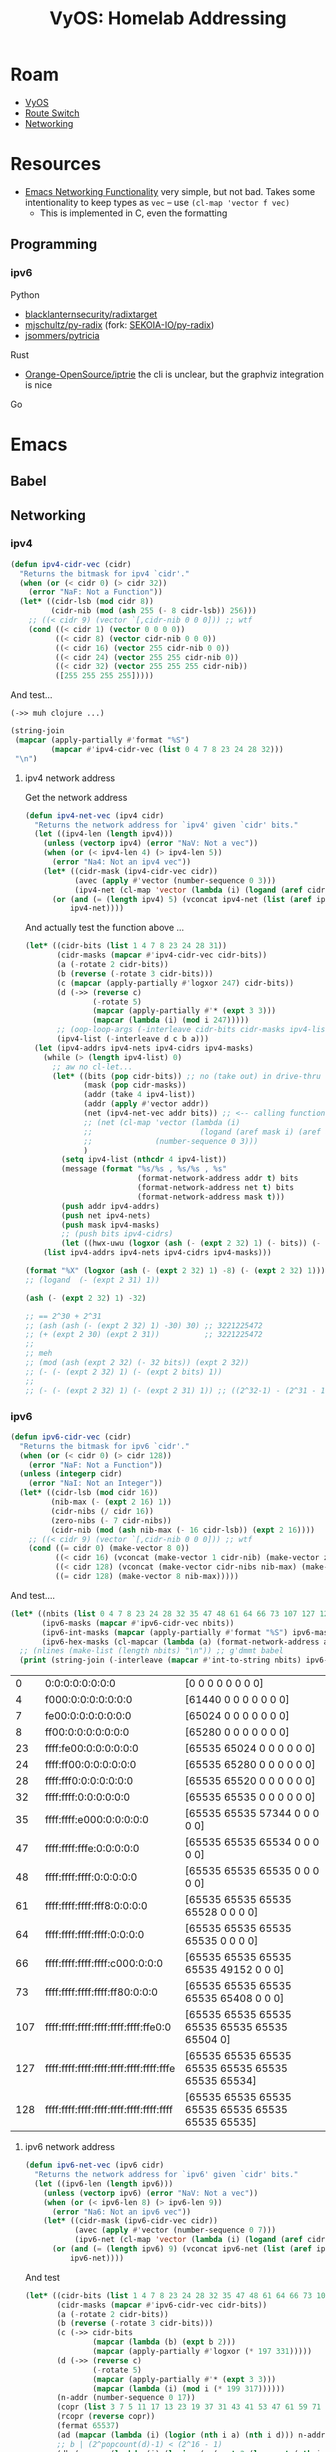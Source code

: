 :PROPERTIES:
:ID:       e8d2dcbf-df63-4849-91b2-fbfb5b02df02
:END:
#+TITLE: VyOS: Homelab Addressing
#+CATEGORY: slips
#+TAGS:

* Roam
+ [[id:5aa36ac8-32b3-421f-afb1-5b6292b06915][VyOS]]
+ [[id:e967c669-79e5-4a1a-828e-3b1dfbec1d19][Route Switch]]
+ [[id:ea11e6b1-6fb8-40e7-a40c-89e42697c9c4][Networking]]

* Resources
+ [[https://www.gnu.org/software/emacs/manual/html_node/elisp/Misc-Network.html][Emacs Networking Functionality]] very simple, but not bad. Takes some
  intentionality to keep types as =vec= -- use =(cl-map 'vector f vec)=
  - This is implemented in C, even the formatting

** Programming
*** ipv6
Python

+ [[https://github.com/blacklanternsecurity/radixtarget][blacklanternsecurity/radixtarget]]
+ [[https://github.com/mjschultz/py-radixhttps://github.com/mjschultz/py-radix][mjschultz/py-radix]] (fork: [[https://github.com/SEKOIA-IO/py-radix][SEKOIA-IO/py-radix]])
+ [[https://github.com/jsommers/pytricia][jsommers/pytricia]]

Rust

+ [[https://github.com/Orange-OpenSource/iptrie/blob/master/examples/simple-lctrie.pdf][Orange-OpenSource/iptrie]] the cli is unclear, but the graphviz integration is nice

Go
* Emacs
** Babel

** Networking
*** ipv4

#+begin_src emacs-lisp :tangle (expand-file-name "dc-ip-calc.el" "~/.dotfiles/.emacs.d/modules")
(defun ipv4-cidr-vec (cidr)
  "Returns the bitmask for ipv4 `cidr'."
  (when (or (< cidr 0) (> cidr 32))
    (error "NaF: Not a Function"))
  (let* ((cidr-lsb (mod cidr 8))
         (cidr-nib (mod (ash 255 (- 8 cidr-lsb)) 256)))
    ;; ((< cidr 9) (vector `[,cidr-nib 0 0 0])) ;; wtf
    (cond ((< cidr 1) (vector 0 0 0 0))
          ((< cidr 8) (vector cidr-nib 0 0 0))
          ((< cidr 16) (vector 255 cidr-nib 0 0))
          ((< cidr 24) (vector 255 255 cidr-nib 0))
          ((< cidr 32) (vector 255 255 255 cidr-nib))
          ([255 255 255 255]))))
#+end_src

And test...

=(->> muh clojure ...)=

#+begin_src emacs-lisp
(string-join
 (mapcar (apply-partially #'format "%S")
         (mapcar #'ipv4-cidr-vec (list 0 4 7 8 23 24 28 32)))
 "\n")
#+end_src

#+RESULTS:
: [0 0 0 0]
: [240 0 0 0]
: [254 0 0 0]
: [255 0 0 0]
: [255 255 254 0]
: [255 255 255 0]
: [255 255 255 240]
: [255 255 255 255]

**** ipv4 network address

Get the network address

#+begin_src emacs-lisp :tangle (expand-file-name "dc-ip-calc.el" "~/.dotfiles/.emacs.d/modules")
(defun ipv4-net-vec (ipv4 cidr)
  "Returns the network address for `ipv4' given `cidr' bits."
  (let ((ipv4-len (length ipv4)))
    (unless (vectorp ipv4) (error "NaV: Not a vec"))
    (when (or (< ipv4-len 4) (> ipv4-len 5))
      (error "Na4: Not an ipv4 vec"))
    (let* ((cidr-mask (ipv4-cidr-vec cidr))
           (avec (apply #'vector (number-sequence 0 3)))
           (ipv4-net (cl-map 'vector (lambda (i) (logand (aref cidr-mask i) (aref ipv4 i))) avec)))
      (or (and (= (length ipv4) 5) (vconcat ipv4-net (list (aref ipv4 4))))
          ipv4-net))))
#+end_src

And actually test the function above ...

#+begin_src emacs-lisp
(let* ((cidr-bits (list 1 4 7 8 23 24 28 31))
       (cidr-masks (mapcar #'ipv4-cidr-vec cidr-bits))
       (a (-rotate 2 cidr-bits))
       (b (reverse (-rotate 3 cidr-bits)))
       (c (mapcar (apply-partially #'logxor 247) cidr-bits))
       (d (->> (reverse c)
               (-rotate 5)
               (mapcar (apply-partially #'* (expt 3 3)))
               (mapcar (lambda (i) (mod i 247)))))
       ;; (oop-loop-args (-interleave cidr-bits cidr-masks ipv4-list d c b a))
       (ipv4-list (-interleave d c b a)))
  (let (ipv4-addrs ipv4-nets ipv4-cidrs ipv4-masks)
    (while (> (length ipv4-list) 0)
      ;; aw no cl-let...
      (let* ((bits (pop cidr-bits)) ;; no (take out) in drive-thru without (car!)
             (mask (pop cidr-masks))
             (addr (take 4 ipv4-list))
             (addr (apply #'vector addr))
             (net (ipv4-net-vec addr bits)) ;; <-- calling function, not reimplementing --v
             ;; (net (cl-map 'vector (lambda (i)
             ;;                        (logand (aref mask i) (aref addr i)))
             ;;              (number-sequence 0 3)))
             )
        (setq ipv4-list (nthcdr 4 ipv4-list))
        (message (format "%s/%s , %s/%s , %s"
                         (format-network-address addr t) bits
                         (format-network-address net t) bits
                         (format-network-address mask t)))
        (push addr ipv4-addrs)
        (push net ipv4-nets)
        (push mask ipv4-masks)
        ;; (push bits ipv4-cidrs)
        (let ((hwx-uwu (logxor (ash (- (expt 2 32) 1) (- bits)) (- (expt 2 32) 1)))) (push (format "%X" hwx-uwu) ipv4-cidrs))))
    (list ipv4-addrs ipv4-nets ipv4-cidrs ipv4-masks)))
#+end_src

#+RESULTS:
| [31 232 24 24]    | [170 235 28 23]   | [89 239 31 8]   | [220 224 1 7]   | [139 255 4 4] | [58 240 7 1] | [216 243 8 31] | [120 246 23 28] |
| [31 232 24 24]    | [170 235 28 16]   | [89 239 31 0]   | [220 224 0 0]   | [139 0 0 0]   | [58 0 0 0]   | [208 0 0 0]    | [0 0 0 0]       |
| FFFFFFFE          | FFFFFFF0          | FFFFFF00        | FFFFFE00        | FF000000      | FE000000     | F0000000       | 80000000        |
| [255 255 255 254] | [255 255 255 240] | [255 255 255 0] | [255 255 254 0] | [255 0 0 0]   | [254 0 0 0]  | [240 0 0 0]    | [128 0 0 0]     |

#+begin_src  emacs-lisp
(format "%X" (logxor (ash (- (expt 2 32) 1) -8) (- (expt 2 32) 1)))
;; (logand  (- (expt 2 31) 1))

(ash (- (expt 2 32) 1) -32)

;; == 2^30 + 2^31
;; (ash (ash (- (expt 2 32) 1) -30) 30) ;; 3221225472
;; (+ (expt 2 30) (expt 2 31))          ;; 3221225472
;;
;; meh
;; (mod (ash (expt 2 32) (- 32 bits)) (expt 2 32))
;; (- (- (expt 2 32) 1) (- (expt 2 bits) 1))
;;
;; (- (- (expt 2 32) 1) (- (expt 2 31) 1)) ;; ((2^32-1) - (2^31 - 1)) == 2^31 =~ leftsh(2^32, n) ... basically
#+end_src

*** ipv6

#+begin_src emacs-lisp :tangle (expand-file-name "dc-ip-calc.el" "~/.dotfiles/.emacs.d/modules")
(defun ipv6-cidr-vec (cidr)
  "Returns the bitmask for ipv6 `cidr'."
  (when (or (< cidr 0) (> cidr 128))
    (error "NaF: Not a Function"))
  (unless (integerp cidr)
    (error "NaI: Not an Integer"))
  (let* ((cidr-lsb (mod cidr 16))
         (nib-max (- (expt 2 16) 1))
         (cidr-nibs (/ cidr 16))
         (zero-nibs (- 7 cidr-nibs))
         (cidr-nib (mod (ash nib-max (- 16 cidr-lsb)) (expt 2 16))))
    ;; ((< cidr 9) (vector `[,cidr-nib 0 0 0])) ;; wtf
    (cond ((= cidr 0) (make-vector 8 0))
          ((< cidr 16) (vconcat (make-vector 1 cidr-nib) (make-vector zero-nibs 0)))
          ((< cidr 128) (vconcat (make-vector cidr-nibs nib-max) (make-vector 1 cidr-nib) (make-vector zero-nibs 0)))
          ((= cidr 128) (make-vector 8 nib-max)))))
#+end_src

And test....

#+begin_src emacs-lisp
(let* ((nbits (list 0 4 7 8 23 24 28 32 35 47 48 61 64 66 73 107 127 128))
       (ipv6-masks (mapcar #'ipv6-cidr-vec nbits))
       (ipv6-int-masks (mapcar (apply-partially #'format "%S") ipv6-masks))
       (ipv6-hex-masks (cl-mapcar (lambda (a) (format-network-address a t)) ipv6-masks)))
  ;; (nlines (make-list (length nbits) "\n")) ;; g'dmmt babel
  (print (string-join (-interleave (mapcar #'int-to-string nbits) ipv6-hex-masks ipv6-int-masks) "\n")))
#+end_src

|   0 | 0:0:0:0:0:0:0:0                         | [0 0 0 0 0 0 0 0]                                 |
|   4 | f000:0:0:0:0:0:0:0                      | [61440 0 0 0 0 0 0 0]                             |
|   7 | fe00:0:0:0:0:0:0:0                      | [65024 0 0 0 0 0 0 0]                             |
|   8 | ff00:0:0:0:0:0:0:0                      | [65280 0 0 0 0 0 0 0]                             |
|  23 | ffff:fe00:0:0:0:0:0:0                   | [65535 65024 0 0 0 0 0 0]                         |
|  24 | ffff:ff00:0:0:0:0:0:0                   | [65535 65280 0 0 0 0 0 0]                         |
|  28 | ffff:fff0:0:0:0:0:0:0                   | [65535 65520 0 0 0 0 0 0]                         |
|  32 | ffff:ffff:0:0:0:0:0:0                   | [65535 65535 0 0 0 0 0 0]                         |
|  35 | ffff:ffff:e000:0:0:0:0:0                | [65535 65535 57344 0 0 0 0 0]                     |
|  47 | ffff:ffff:fffe:0:0:0:0:0                | [65535 65535 65534 0 0 0 0 0]                     |
|  48 | ffff:ffff:ffff:0:0:0:0:0                | [65535 65535 65535 0 0 0 0 0]                     |
|  61 | ffff:ffff:ffff:fff8:0:0:0:0             | [65535 65535 65535 65528 0 0 0 0]                 |
|  64 | ffff:ffff:ffff:ffff:0:0:0:0             | [65535 65535 65535 65535 0 0 0 0]                 |
|  66 | ffff:ffff:ffff:ffff:c000:0:0:0          | [65535 65535 65535 65535 49152 0 0 0]             |
|  73 | ffff:ffff:ffff:ffff:ff80:0:0:0          | [65535 65535 65535 65535 65408 0 0 0]             |
| 107 | ffff:ffff:ffff:ffff:ffff:ffff:ffe0:0    | [65535 65535 65535 65535 65535 65535 65504 0]     |
| 127 | ffff:ffff:ffff:ffff:ffff:ffff:ffff:fffe | [65535 65535 65535 65535 65535 65535 65535 65534] |
| 128 | ffff:ffff:ffff:ffff:ffff:ffff:ffff:ffff | [65535 65535 65535 65535 65535 65535 65535 65535] |

**** ipv6 network address

#+begin_src emacs-lisp :tangle (expand-file-name "dc-ip-calc.el" "~/.dotfiles/.emacs.d/modules")
(defun ipv6-net-vec (ipv6 cidr)
  "Returns the network address for `ipv6' given `cidr' bits."
  (let ((ipv6-len (length ipv6)))
    (unless (vectorp ipv6) (error "NaV: Not a vec"))
    (when (or (< ipv6-len 8) (> ipv6-len 9))
      (error "Na6: Not an ipv6 vec"))
    (let* ((cidr-mask (ipv6-cidr-vec cidr))
           (avec (apply #'vector (number-sequence 0 7)))
           (ipv6-net (cl-map 'vector (lambda (i) (logand (aref cidr-mask i) (aref ipv6 i))) avec)))
      (or (and (= (length ipv6) 9) (vconcat ipv6-net (list (aref ipv6 8))))
          ipv6-net))))
#+end_src

And test


#+begin_src emacs-lisp
(let* ((cidr-bits (list 1 4 7 8 23 24 28 32 35 47 48 61 64 66 73 107 123 127))
       (cidr-masks (mapcar #'ipv6-cidr-vec cidr-bits))
       (a (-rotate 2 cidr-bits))
       (b (reverse (-rotate 3 cidr-bits)))
       (c (->> cidr-bits
               (mapcar (lambda (b) (expt b 2)))
               (mapcar (apply-partially #'logxor (* 197 331)))))
       (d (->> (reverse c)
               (-rotate 5)
               (mapcar (apply-partially #'* (expt 3 3)))
               (mapcar (lambda (i) (mod i (* 199 317))))))
       (n-addr (number-sequence 0 17))
       (copr (list 3 7 5 11 17 13 23 19 37 31 43 41 53 47 61 59 71 67))
       (rcopr (reverse copr))
       (fermat 65537)
       (ad (mapcar (lambda (i) (logior (nth i a) (nth i d))) n-addr))
       ;; b | (2^popcount(d)-1) < (2^16 - 1)
       (db (mapcar (lambda (i) (logior (- (expt 2 (logcount (nth i d))) 1) (nth i b))) n-addr))
       ;; it is what it is
       (ac (mapcar (lambda (i) (logxor (* (nth i a) (nth i copr)) (nth i c))) n-addr))
       ;; all coprimes of relatively similar size before squared (except for one: 9^2)
       ;; then mod 65537 and subtract 4, just in case
       (dc (mapcar (lambda (i) (- (mod (expt (* (nth i (-rotate 1 copr)) (nth i (reverse copr))) 2) fermat) 4)) n-addr))
       (bc (mapcar (lambda (i) (logxor (nth i dc) (expt (nth i b) 2) (nth i c))) n-addr))
       (ipv6-list (-interleave d c b a ad db ac bc)))

  (let (ipv6-addrs ipv6-nets ipv6-cidrs ipv6-masks ipv6-addrs-f ipv6-nets-f ipv6-masks-f)
    (while (> (length ipv6-list) 0)
      ;; aw no cl-let...
      (let* ((bits (pop cidr-bits)) ;; no (take out) in drive-thru without (car!)
             (mask (pop cidr-masks))
             (addr (take 8 ipv6-list))
             (addr (apply #'vector addr))
             (net (ipv6-net-vec addr bits)) ;; <-- calling function, not reimplementing --v
             ;; (net (cl-map 'vector (lambda (i)
             ;;                        (logand (aref mask i) (aref addr i)))
             ;;              (number-sequence 0 3)))
             )
        (setq ipv6-list (nthcdr 8 ipv6-list))
        (message (format "%s/%s , %s/%s , %s"
                         (format-network-address addr t) bits
                         (format-network-address net t) bits
                         (format-network-address mask t)))
        (push addr ipv6-addrs)
        (push (format-network-address addr t) ipv6-addrs-f)
        (push net ipv6-nets)
        (push (format-network-address net t) ipv6-nets-f)
        (push mask ipv6-masks)
        (push (format-network-address mask t) ipv6-masks-f)
        (push bits ipv6-cidrs)
        ;; (let ((hwx-uwu (logxor (ash (- (expt 2 32) 1) (- bits)) (- (expt 2 32) 1)))) (push (format "%X" hwx-uwu) ipv6-cidrs))
        ))
    (list ipv6-addrs-f ipv6-nets-f ipv6-masks-f ipv6-cidrs ipv6-addrs ipv6-nets
    ipv6-masks)))
#+end_src

| b0c4:c1b6:6b:6b:b0ef:7f:ddb7:5c3a                 | c354:c5ae:7b:49:c35d:7f:d191:64f4                 | 7404:d20e:7f:42:7446:7f:dd38:8653             | 6e01:ea66:1:40:6e41:3f:e526:fe76          |
| b0c4:c1b6:6b:6b:b0ef:7f:ddb7:5c3a                 | c354:c5ae:7b:49:c35d:7f:d191:64e0                 | 7404:d20e:7f:42:7446:7f:dd20:0                | 6e01:ea66:1:40:6e00:0:0:0                 |
| ffff:ffff:ffff:ffff:ffff:ffff:ffff:fffe           | ffff:ffff:ffff:ffff:ffff:ffff:ffff:ffe0           | ffff:ffff:ffff:ffff:ffff:ffff:ffe0:0          | ffff:ffff:ffff:ffff:ff80:0:0:0            |
| 127                                               | 123                                               | 107                                           | 73                                        |
| [45252 49590 107 107 45295 127 56759 23610]       | [50004 50606 123 73 50013 127 53649 25844]        | [29700 53774 127 66 29766 127 56632 34387]    | [28161 60006 1 64 28225 63 58662 65142]   |
| [45252 49590 107 107 45295 127 56759 23610]       | [50004 50606 123 73 50013 127 53649 25824]        | [29700 53774 127 66 29766 127 56608 0]        | [28161 60006 1 64 28160 0 0 0]            |
| [65535 65535 65535 65535 65535 65535 65535 65534] | [65535 65535 65535 65535 65535 65535 65535 65504] | [65535 65535 65535 65535 65535 65535 65504 0] | [65535 65535 65535 65535 65408 0 0 0]     |
|---------------------------------------------------+---------------------------------------------------+-----------------------------------------------+-------------------------------------------|
| ed74:efb3:4:3d:ed7d:3ff:e480:8caa                 | 2304:eeb7:7:30:2334:f:e747:bb37                   | 4fac:f03e:8:2f:4faf:1ff:f7b9:1cc9             | 266f:f7b7:17:23:266f:1ff:f256:be86        |
| ed74:efb3:4:3d:c000:0:0:0                         | 2304:eeb7:7:30:0:0:0:0                            | 4fac:f03e:8:28:0:0:0:0                        | 266f:f7b7:17:0:0:0:0:0                    |
| ffff:ffff:ffff:ffff:c000:0:0:0                    | ffff:ffff:ffff:ffff:0:0:0:0                       | ffff:ffff:ffff:fff8:0:0:0:0                   | ffff:ffff:ffff:0:0:0:0:0                  |
| 66                                                | 64                                                | 61                                            | 48                                        |
| [60788 61363 4 61 60797 1023 58496 36010]         | [8964 61111 7 48 9012 15 59207 47927]             | [20396 61502 8 47 20399 511 63417 7369]       | [9839 63415 23 35 9839 511 62038 48774]   |
| [60788 61363 4 61 49152 0 0 0]                    | [8964 61111 7 48 0 0 0 0]                         | [20396 61502 8 40 0 0 0 0]                    | [9839 63415 23 0 0 0 0 0]                 |
| [65535 65535 65535 65535 49152 0 0 0]             | [65535 65535 65535 65535 0 0 0 0]                 | [65535 65535 65535 65528 0 0 0 0]             | [65535 65535 65535 0 0 0 0 0]             |
|---------------------------------------------------+---------------------------------------------------+-----------------------------------------------+-------------------------------------------|
| 4103:f616:18:20:4123:1f:f5f6:6c87                 | a84f:fa7e:1c:1c:a85f:ff:fe72:b24e                 | 3dd:fab7:20:18:3dd:ff:fb7f:1200               | a293:fda7:23:17:a297:7f:ffb6:acdf         |
| 4103:f616:18:0:0:0:0:0                            | a84f:fa7e:0:0:0:0:0:0                             | 3dd:fab7:0:0:0:0:0:0                          | a293:fda0:0:0:0:0:0:0                     |
| ffff:ffff:fffe:0:0:0:0:0                          | ffff:ffff:e000:0:0:0:0:0                          | ffff:ffff:0:0:0:0:0:0                         | ffff:fff0:0:0:0:0:0:0                     |
| 47                                                | 35                                                | 32                                            | 28                                        |
| [16643 62998 24 32 16675 31 62966 27783]          | [43087 64126 28 28 43103 255 65138 45646]         | [989 64183 32 24 989 255 64383 4608]          | [41619 64935 35 23 41623 127 65462 44255] |
| [16643 62998 24 0 0 0 0 0]                        | [43087 64126 0 0 0 0 0 0]                         | [989 64183 0 0 0 0 0 0]                       | [41619 64928 0 0 0 0 0 0]                 |
| [65535 65535 65534 0 0 0 0 0]                     | [65535 65535 57344 0 0 0 0 0]                     | [65535 65535 0 0 0 0 0 0]                     | [65535 65520 0 0 0 0 0 0]                 |
|---------------------------------------------------+---------------------------------------------------+-----------------------------------------------+-------------------------------------------|
| 376b:fcf7:2f:8:376b:3ff:fc9f:975f                 | dfe9:fca6:30:7:dfef:fff:fcd1:e1b7                 | de54:fef7:3d:4:de54:1ff:fedb:9b22             | dad9:fe86:40:1:dad9:3ff:fe83:74c5         |
| 376b:fc00:0:0:0:0:0:0                             | dfe9:fc00:0:0:0:0:0:0                             | de00:0:0:0:0:0:0:0                            | da00:0:0:0:0:0:0:0                        |
| ffff:ff00:0:0:0:0:0:0                             | ffff:fe00:0:0:0:0:0:0                             | ff00:0:0:0:0:0:0:0                            | fe00:0:0:0:0:0:0:0                        |
| 24                                                | 23                                                | 8                                             | 7                                         |
| [14187 64759 47 8 14187 1023 64671 38751]         | [57321 64678 48 7 57327 4095 64721 57783]         | [56916 65271 61 4 56916 511 65243 39714]      | [56025 65158 64 1 56025 1023 65155 29893] |
| [14187 64512 0 0 0 0 0 0]                         | [57321 64512 0 0 0 0 0 0]                         | [56832 0 0 0 0 0 0 0]                         | [55808 0 0 0 0 0 0 0]                     |
| [65535 65280 0 0 0 0 0 0]                         | [65535 65024 0 0 0 0 0 0]                         | [65280 0 0 0 0 0 0 0]                         | [65024 0 0 0 0 0 0 0]                     |
|---------------------------------------------------+---------------------------------------------------+-----------------------------------------------+-------------------------------------------|
| e6c4:fea7:42:7f:e6ff:ff:fdde:5e96                 | a839:feb6:49:7b:a87b:7f:ffc7:907d                 |                                               |                                           |
| e000:0:0:0:0:0:0:0                                | 8000:0:0:0:0:0:0:0                                |                                               |                                           |
| f000:0:0:0:0:0:0:0                                | 8000:0:0:0:0:0:0:0                                |                                               |                                           |
| 4                                                 | 1                                                 |                                               |                                           |
| [59076 65191 66 127 59135 255 64990 24214]        | [43065 65206 73 123 43131 127 65479 36989]        |                                               |                                           |
| [57344 0 0 0 0 0 0 0]                             | [32768 0 0 0 0 0 0 0]                             |                                               |                                           |
| [61440 0 0 0 0 0 0 0]                             | [32768 0 0 0 0 0 0 0]                             |                                               |                                           |


**** It already formats addresses

#+begin_src emacs-lisp
(defun ipv6-vec-hexify (ipv6-vec)
  (cl-map 'vector (lambda (nib) (format "%0x" nib)) ipv6-vec))
#+end_src

#+begin_src emacs-lisp
(list (ipv6-vec-hexify [65535 65535 65535 65535 65535 65535 65535 65535])
      (string-join (hexify-ipv6-vec [65535 65535 65535 65535 65535 65535 65535 65535]) ":"))
#+end_src

#+RESULTS:
| [ffff ffff ffff ffff ffff ffff ffff ffff] | ffff:ffff:ffff:ffff:ffff:ffff:ffff:ffff |

... oh ... =format-network-address=


#+begin_src emacs-lisp
(format-network-address [65535 65535 65535 65535 65535 65535 65535 65535 0] t)
#+end_src

#+RESULTS:
: ffff:ffff:ffff:ffff:ffff:ffff:ffff:ffff

#+begin_src emacs-lisp :results output :eval never
(network-interface-list nil 'ipv6) ;; => list of cons
(network-interface-list t) ;; => alist

;; ("lo"
;;  [0 0 0 0 0 0 0 1 0]
;;  [0 0 0 0 0 0 0 1 0]
;;  [65535 65535 65535 65535 65535 65535 65535 65535 0])
#+end_src

#+RESULTS:
| lo     | [0 0 0 0 0 0 0 1 0] | [0 0 0 0 0 0 0 1 0] | [65535 65535 65535 65535 65535 65535 65535 65535 0] |
| enp4s0 | [10 123 45 67 0]    | [10 123 45 255 0]   | [255 255 255 0 0]                                   |
| lo     | [127 0 0 1 0]       | [127 255 255 255 0] | [255 0 0 0 0]                                       |

* Addressing
:PROPERTIES:
:header-args:python+: :dir
:PROPERTIES:

#+begin_src emacs-lisp

(or (bound-and-true-p -pyroot-root-dir-) (expand-file-name "dcim/nautobot" (getenv "_ECTO")))
#+end_src

Write to a temporary directory

** ipv4 outline

| ! | ifx    | vlan | subnet | subnetHex | subnetBin |
| # | wan    |      |      4 | 04        |  .....1.. |
| # | dns    |      |      5 | 05        |  .....1.1 |
| # | lan    |   10 |     10 | 0A        |  ....1.1. |
| # | dev    |  110 |    148 | 94        |  1..1.1.. |
| # | svc    |      |    164 | A4        |  1.1..1.. |
| # | lab    |      |    168 | A8        |  1.1.1... |
| # | util   |      |    180 | B4        |  1.11.1.. |
| # | mgmt   |      |    192 | C0        |  11...... |
| # | admin  |      |    200 | C8        |  11..1... |
| # | mgmtgw |      |    224 | E0        |  111..... |



** ipv4+ipv6

This is a very wide table that doesn't fit in the usual 80-char limit

#+begin_src emacs-lisp
;; variables used in table formulas (preferable to org-sbe macros)
(setq-local dnsSite "homelab"
            dnsDomain "dns.com")

(defun hexnib (i) (string-to-number i 16))
#+end_src

+ These are the lower level routing domains
  - max cidr bits (smallest scopes)
  - without summerization/aggregation boundaries

*** Issues

**** Design
***** TODO Umm... =ULA= to =GUA= mapping

Applications need to be encouraged to transmit =ipv6= to/from addresses.

+ If a process/service/container attaches to an interface, the application has
  lower level code that constructs packets. Usually, you specify the recipient
  (it's impractical to change so many codebases)
+ To send from =site1.ula= to =site2.ula=, you need to have routes in between. ipv4
  transmits packets in a "send and forget" fashion where both sender/receiver
  trust (1) the networks in between to deliver enough packets and (2) various
  layer 2,3,4,5,7 protocols to handle issues: mostly 4, somewhat 3, shouldn't
  make it to 7.
+ I haven't really heard of this issue, so maybe the lower level client
  implementations do some magic based on how IANA designates IP address usage
  with the first =16b=... but it's definitely an issue at one level or another.
  - If it is... how hard does it need to be?

Anyways, my best guess:

#+begin_quote
with containers/namespaces, you can depend on network setup/teardown to
handle: default gateway, altered routes, fw logic, interface, vlan... but
you don't want to.

at the network layer, you can handle some of this at:

- the receiving layer2 interface (ff2x, ff3x, etc are multicast only
  though) ... but that's a lot of interfaces
- the WAN interfaces ... but 3-10 WAN interfaces (< 1,000's) is too many
- a 6to4, 4to6, 6to6 tunnel broker ... but that's a lot of state. also, your
  tunnel brokers are going to need tunnel broker brokers -- probably just
  one layer, but now you have /distributed state/, which is the root of all
  evil.
- the transmitting interface (through system admin). this would involve some
  =ethtool= maybe... at least on physical interfaces, maybe. or some tricks to
  force clients to prefer specific protocols/params for specific routes
  - in terms of spatial complexity, this is definitely *definitely* the worst.
    you can't store a naive hashmap with 2^128 addresses in memory (and the
    data changes)
- the transmitting interface ... given its assumptions about the ipv6
  addressing scheme. This would basically mean 95% of your problems go away.
  still, some analysis/logging/tweaks are needed.
  - for every =10b= =ULA= site prefix, you need to distribute routes & default
    gateway config (mostly routes)
  - the application must select ipv6 or its sessions/streams start
    flapping/jittering
  - if it sends to an =F[CD]xx:xxxx:xxxx::/48= site-internal address, some set of
    routes guides it towards the dest. For =GUA= addresses: same thing, more hops,
    less control.

In other contexts, there's often a similar way to relieve tons of complexity:
push it into the "protocol" (or the rules/factors that people/things believe to
be "universal"). Most examples seem trivial or contrived.

It's really weird how it's a non-issue if it's really a non-issue ... bc trying
to resolve that /in any other way/ just doesn't work. afaik. it's interesting to
think about, but probably completely "not even wrong".

- ipv4 only has a tiny bit of structure in the addressing scheme. ipv6 maybe has
  less by total size. ipv4 doesn't really act on it, which is maybe why NAT was
  natural to implement (without peculiar routing issues). the number of bits in
  the addressing scheme are the basis for routing decisions along the way. if
  you route hits hairpin-NAT with ipv6 (or the eq. 4-6, 6-4, 6-6, etc), i'm
  guessing that route loops or inefficient traffic or interface saturation are
  possible.
#+end_quote

**** Babel
=#+TBLFM= Can break down
*** Underlay

Site Params

#+name: siteParams
|   | dnsSite | dnsDomain |
| ! | dnsSite | dnsDomain |
| # | homelab | dns.com   |

Addressing

#+name: underlay
|   | addr6                      | addr6net                  |         addr4 |     addr4net | ifx          | vrf     | vlan | dnsName | dnsParent  | ipv4prefix | ipv4site | ipv4subnet | ipv4host | ipv4cidr | pqdn             | fqdn                             | ipv6prefix | ipv6org | ipv6site | ipv6subnet | ipv6host | ipv6cidr | ifxUuid | nautoUuid |
| ! | addr6                      | addr6net                  |         addr4 |     addr4net | ifx          | vrf     | vlan | dnsName | dnsParent  | ipv4prefix | ipv4site | ipv4subnet | ipv4host | ipv4cidr | pqdn             | fqdn                             | ipv6prefix | ipv6org | ipv6site | ipv6subnet | ipv6host | ipv6cidr | ifxUuid | nautoUuid |
|---+----------------------------+---------------------------+---------------+--------------+--------------+---------+------+---------+------------+------------+----------+------------+----------+----------+------------------+----------------------------------+------------+---------+----------+------------+----------+----------+---------+-----------|
| # | fd01:2345:6789:4:0:0:0:65  | fd01:2345:6789:4:0:0:0:0  |  10.123.4.101 | 10.123.4.100 | en0          |         |      | wan     | vy1.via    |         10 |      123 |          4 |      101 |       30 | wan.vy1.via      | wan.vy1.via.homelab.dns.com      | fd01       |    2345 |     6789 | 4          | 65       |       64 | #ERROR  |           |
| # | fd01:2345:6789:5:0:0:0:b   | fd01:2345:6789:5:0:0:0:0  |   10.123.5.11 |   10.123.5.0 |              |         |    5 | dns     | vy1.via    |         10 |      123 |          5 |       11 |       24 | dns.vy1.via      | dns.vy1.via.homelab.dns.com      | fd01       |    2345 |     6789 | 5          | b        |       64 | #ERROR  |           |
| # | fd01:2345:6789:a:0:0:0:b   | fd01:2345:6789:a:0:0:0:0  |  10.123.10.11 |  10.123.10.0 | eth0         |         |   10 | lan     | vy1.via    |         10 |      123 |         10 |       11 |       24 | lan.vy1.via      | lan.vy1.via.homelab.dns.com      | fd01       |    2345 |     6789 | a          | b        |       64 | #ERROR  |           |
| # | fd01:2345:6789:94:0:0:0:b  | fd01:2345:6789:94:0:0:0:0 | 10.123.148.11 | 10.123.148.0 | eth1         |         |  110 | dev     | vy1.via    |         10 |      123 |        148 |       11 |       24 | dev.vy1.via      | dev.vy1.via.homelab.dns.com      | fd01       |    2345 |     6789 | 94         | b        |       64 | #ERROR  |           |
| # | fd01:2345:6789:a4:0:0:0:b  | fd01:2345:6789:a4:0:0:0:0 | 10.123.164.11 | 10.123.164.0 | eth1         |         |  210 | svc     | vy1.via    |         10 |      123 |        164 |       11 |       24 | svc.vy1.via      | svc.vy1.via.homelab.dns.com      | fd01       |    2345 |     6789 | a4         | b        |       64 | #ERROR  |           |
| # | fd01:2345:6789:a8:0:0:0:b  | fd01:2345:6789:a8:0:0:0:0 | 10.123.168.11 | 10.123.168.0 | eth2         |         |  220 | lab     | vy1.via    |         10 |      123 |        168 |       11 |       24 | lab.vy1.via      | lab.vy1.via.homelab.dns.com      | fd01       |    2345 |     6789 | a8         | b        |       64 | #ERROR  |           |
| # | fd01:2345:6789:b4:0:0:0:b  | fd01:2345:6789:b4:0:0:0:0 | 10.123.180.11 | 10.123.180.0 |              |         |      | util    | vy1.via    |         10 |      123 |        180 |       11 |       24 | util.vy1.via     | util.vy1.via.homelab.dns.com     | fd01       |    2345 |     6789 | b4         | b        |       64 | #ERROR  |           |
| # | fd01:2345:6789:c0:0:0:0:b  | fd01:2345:6789:c0:0:0:0:0 | 10.123.192.11 | 10.123.192.0 | eth3         |         |  410 | mgmt    | vy1.via    |         10 |      123 |        192 |       11 |       24 | mgmt.vy1.via     | mgmt.vy1.via.homelab.dns.com     | fd01       |    2345 |     6789 | c0         | b        |       64 | #ERROR  |           |
| # | fd01:2345:6789:c8:0:0:0:b  | fd01:2345:6789:c8:0:0:0:0 | 10.123.200.11 | 10.123.200.0 | eth3         |         |  420 | admin   | vy1.via    |         10 |      123 |        200 |       11 |       24 | admin.vy1.via    | admin.vy1.via.homelab.dns.com    | fd01       |    2345 |     6789 | c8         | b        |       64 | #ERROR  |           |
| # | fd01:2345:6789:e0:0:0:0:1  | fd01:2345:6789:e0:0:0:0:0 |  10.123.224.1 | 10.123.224.0 | veth4mgmtif1 | mgmtgw1 |      | mgmtif  | vy1.via    |         10 |      123 |        224 |        1 |       28 | mgmtif.vy1.via   | mgmtif.vy1.via.homelab.dns.com   | fd01       |    2345 |     6789 | e0         | 1        |       64 | #ERROR  |           |
| # | fd01:2345:6789:e0:0:0:0:b  | fd01:2345:6789:e0:0:0:0:0 | 10.123.224.11 | 10.123.224.0 | veth4mgmtgw1 | mgmtgw1 |      | mgmtgw  | vy1.via    |         10 |      123 |        224 |       11 |       28 | mgmtgw.vy1.via   | mgmtgw.vy1.via.homelab.dns.com   | fd01       |    2345 |     6789 | e0         | b        |       64 | #ERROR  |           |
| # | fd01:2345:6789:4:0:0:0:66  | fd01:2345:6789:4:0:0:0:0  |  10.123.4.102 | 10.123.4.100 | en0          |         |      | wan     | vy2.via    |         10 |      123 |          4 |      102 |       30 | wan.vy2.via      | wan.vy2.via.homelab.dns.com      | fd01       |    2345 |     6789 | 4          | 66       |       64 | #ERROR  |           |
| # | fd01:2345:6789:5:0:0:0:c   | fd01:2345:6789:5:0:0:0:0  |   10.123.5.12 |   10.123.5.0 |              |         |    5 | dns     | vy2.via    |         10 |      123 |          5 |       12 |       24 | dns.vy2.via      | dns.vy2.via.homelab.dns.com      | fd01       |    2345 |     6789 | 5          | c        |       64 | #ERROR  |           |
| # | fd01:2345:6789:a:0:0:0:c   | fd01:2345:6789:a:0:0:0:0  |  10.123.10.12 |  10.123.10.0 | eth0         |         |   10 | lan     | vy2.via    |         10 |      123 |         10 |       12 |       24 | lan.vy2.via      | lan.vy2.via.homelab.dns.com      | fd01       |    2345 |     6789 | a          | c        |       64 | #ERROR  |           |
| # | fd01:2345:6789:94:0:0:0:c  | fd01:2345:6789:94:0:0:0:0 | 10.123.148.12 | 10.123.148.0 | eth1         |         |  110 | dev     | vy2.via    |         10 |      123 |        148 |       12 |       24 | dev.vy2.via      | dev.vy2.via.homelab.dns.com      | fd01       |    2345 |     6789 | 94         | c        |       64 | #ERROR  |           |
| # | fd01:2345:6789:a4:0:0:0:c  | fd01:2345:6789:a4:0:0:0:0 | 10.123.164.12 | 10.123.164.0 | eth1         |         |  210 | svc     | vy2.via    |         10 |      123 |        164 |       12 |       24 | svc.vy2.via      | svc.vy2.via.homelab.dns.com      | fd01       |    2345 |     6789 | a4         | c        |       64 | #ERROR  |           |
| # | fd01:2345:6789:a8:0:0:0:c  | fd01:2345:6789:a8:0:0:0:0 | 10.123.168.12 | 10.123.168.0 | eth2         |         |  220 | lab     | vy2.via    |         10 |      123 |        168 |       12 |       24 | lab.vy2.via      | lab.vy2.via.homelab.dns.com      | fd01       |    2345 |     6789 | a8         | c        |       64 | #ERROR  |           |
| # | fd01:2345:6789:b4:0:0:0:c  | fd01:2345:6789:b4:0:0:0:0 | 10.123.180.12 | 10.123.180.0 |              |         |      | util    | vy2.via    |         10 |      123 |        180 |       12 |       24 | util.vy2.via     | util.vy2.via.homelab.dns.com     | fd01       |    2345 |     6789 | b4         | c        |       64 | #ERROR  |           |
| # | fd01:2345:6789:c0:0:0:0:c  | fd01:2345:6789:c0:0:0:0:0 | 10.123.192.12 | 10.123.192.0 | eth3         |         |  410 | mgmt    | vy2.via    |         10 |      123 |        192 |       12 |       24 | mgmt.vy2.via     | mgmt.vy2.via.homelab.dns.com     | fd01       |    2345 |     6789 | c0         | c        |       64 | #ERROR  |           |
| # | fd01:2345:6789:c8:0:0:0:c  | fd01:2345:6789:c8:0:0:0:0 | 10.123.200.12 | 10.123.200.0 | eth3         |         |  420 | admin   | vy2.via    |         10 |      123 |        200 |       12 |       24 | admin.vy2.via    | admin.vy2.via.homelab.dns.com    | fd01       |    2345 |     6789 | c8         | c        |       64 | #ERROR  |           |
| # | fd01:2345:6789:e0:0:0:0:2  | fd01:2345:6789:e0:0:0:0:0 |  10.123.224.2 | 10.123.224.0 | veth4mgmtif2 | mgmtgw2 |      | mgmtif  | vy2.via    |         10 |      123 |        224 |        2 |       28 | mgmtif.vy2.via   | mgmtif.vy2.via.homelab.dns.com   | fd01       |    2345 |     6789 | e0         | 2        |       64 | #ERROR  |           |
| # | fd01:2345:6789:e0:0:0:0:c  | fd01:2345:6789:e0:0:0:0:0 | 10.123.224.12 | 10.123.224.0 | veth4mgmtgw2 | mgmtgw2 |      | mgmtgw  | vy2.via    |         10 |      123 |        224 |       12 |       28 | mgmtgw.vy2.via   | mgmtgw.vy2.via.homelab.dns.com   | fd01       |    2345 |     6789 | e0         | c        |       64 | #ERROR  |           |
| # | fd01:2345:6789:a4:0:0:0:15 | fd01:2345:6789:a4:0:0:0:0 | 10.123.164.21 | 10.123.164.0 |              |         |  210 | svc     | svc1.via   |         10 |      123 |        164 |       21 |       24 | svc.svc1.via     | svc.svc1.via.homelab.dns.com     | fd01       |    2345 |     6789 | a4         | 15       |       64 | #ERROR  |           |
| # | fd01:2345:6789:a4:0:0:0:16 | fd01:2345:6789:a4:0:0:0:0 | 10.123.164.22 | 10.123.164.0 |              |         |  210 | svc     | svc2.via   |         10 |      123 |        164 |       22 |       24 | svc.svc2.via     | svc.svc2.via.homelab.dns.com     | fd01       |    2345 |     6789 | a4         | 16       |       64 | #ERROR  |           |
| # | fd01:2345:6789:a8:0:0:0:15 | fd01:2345:6789:a8:0:0:0:0 | 10.123.168.21 | 10.123.168.0 |              |         |  220 | lab     | svc1.via   |         10 |      123 |        168 |       21 |       24 | lab.svc1.via     | lab.svc1.via.homelab.dns.com     | fd01       |    2345 |     6789 | a8         | 15       |       64 | #ERROR  |           |
| # | fd01:2345:6789:a8:0:0:0:16 | fd01:2345:6789:a8:0:0:0:0 | 10.123.168.22 | 10.123.168.0 |              |         |  220 | lab     | svc2.via   |         10 |      123 |        168 |       22 |       24 | lab.svc2.via     | lab.svc2.via.homelab.dns.com     | fd01       |    2345 |     6789 | a8         | 16       |       64 | #ERROR  |           |
| # | fd01:2345:6789:c0:0:0:0:1f | fd01:2345:6789:c0:0:0:0:0 | 10.123.192.31 | 10.123.192.0 |              |         |  410 | mgmt    | svc1.via   |         10 |      123 |        192 |       31 |       24 | mgmt.svc1.via    | mgmt.svc1.via.homelab.dns.com    | fd01       |    2345 |     6789 | c0         | 1f       |       64 | #ERROR  |           |
| # | fd01:2345:6789:c0:0:0:0:20 | fd01:2345:6789:c0:0:0:0:0 | 10.123.192.32 | 10.123.192.0 |              |         |  410 | mgmt    | svc2.via   |         10 |      123 |        192 |       32 |       24 | mgmt.svc2.via    | mgmt.svc2.via.homelab.dns.com    | fd01       |    2345 |     6789 | c0         | 20       |       64 | #ERROR  |           |
| # | fd01:2345:6789:c0:0:0:0:1  | fd01:2345:6789:c0:0:0:0:0 |  10.123.192.1 | 10.123.192.0 |              |         |      | mgmt    | sw1.via    |         10 |      123 |        192 |        1 |       24 | mgmt.sw1.via     | mgmt.sw1.via.homelab.dns.com     | fd01       |    2345 |     6789 | c0         | 1        |       64 | #ERROR  |           |
| # | fd01:2345:6789:c0:0:0:0:2  | fd01:2345:6789:c0:0:0:0:0 |  10.123.192.2 | 10.123.192.0 |              |         |      | mgmt    | sw2.via    |         10 |      123 |        192 |        2 |       24 | mgmt.sw2.via     | mgmt.sw2.via.homelab.dns.com     | fd01       |    2345 |     6789 | c0         | 2        |       64 | #ERROR  |           |
| # | fd01:2345:6789:c0:0:0:0:15 | fd01:2345:6789:c0:0:0:0:0 | 10.123.192.21 | 10.123.192.0 |              |         |  410 | mgmt    | mgmt1.via  |         10 |      123 |        192 |       21 |       24 | mgmt.mgmt1.via   | mgmt.mgmt1.via.homelab.dns.com   | fd01       |    2345 |     6789 | c0         | 15       |       64 | #ERROR  |           |
| # | fd01:2345:6789:c8:0:0:0:1f | fd01:2345:6789:c8:0:0:0:0 | 10.123.200.31 | 10.123.200.0 |              |         |  420 | admin   | mgmt1.via  |         10 |      123 |        200 |       31 |       24 | admin.mgmt1.via  | admin.mgmt1.via.homelab.dns.com  | fd01       |    2345 |     6789 | c8         | 1f       |       64 | #ERROR  |           |
| # | fd01:2345:6789:c0:0:0:0:16 | fd01:2345:6789:c0:0:0:0:0 | 10.123.192.22 | 10.123.192.0 |              |         |  410 | mgmt    | mgmt2.via  |         10 |      123 |        192 |       22 |       24 | mgmt.mgmt2.via   | mgmt.mgmt2.via.homelab.dns.com   | fd01       |    2345 |     6789 | c0         | 16       |       64 | #ERROR  |           |
| # | fd01:2345:6789:c8:0:0:0:20 | fd01:2345:6789:c8:0:0:0:0 | 10.123.200.32 | 10.123.200.0 |              |         |  420 | admin   | mgmt2.via  |         10 |      123 |        200 |       32 |       24 | admin.mgmt2.via  | admin.mgmt2.via.homelab.dns.com  | fd01       |    2345 |     6789 | c8         | 20       |       64 | #ERROR  |           |
| # | fd01:2345:6789:c8:0:0:0:15 | fd01:2345:6789:c8:0:0:0:0 | 10.123.200.21 | 10.123.200.0 |              |         |  420 | admin   | admin1.via |         10 |      123 |        200 |       21 |       24 | admin.admin1.via | admin.admin1.via.homelab.dns.com | fd01       |    2345 |     6789 | c8         | 15       |       64 | #ERROR  |           |
| # | fd01:2345:6789:c8:0:0:0:16 | fd01:2345:6789:c8:0:0:0:0 | 10.123.200.22 | 10.123.200.0 |              |         |  420 | admin   | admin1.via |         10 |      123 |        200 |       22 |       24 | admin.admin1.via | admin.admin1.via.homelab.dns.com | fd01       |    2345 |     6789 | c8         | 16       |       64 | #ERROR  |           |
#+TBLFM: $16='(string-join (list $dnsName $dnsParent) ".");
#+TBLFM: $17='(string-join (list $pqdn dnsSite dnsDomain) ".");
#+TBLFM: $4='(format-network-address (vector $ipv4prefix $ipv4site $ipv4subnet $ipv4host));N
#+TBLFM: $5='(format-network-address (ipv4-net-vec (vector $ipv4prefix $ipv4site $ipv4subnet $ipv4host) $ipv4cidr));N
#+TBLFM: $21='(format "%x" $ipv4subnet);N
#+TBLFM: $22='(format "%x" $ipv4host);N
#+TBLFM: $2='(format-network-address (cl-map 'vector #'hexnib (list $ipv6prefix $ipv6org $ipv6site $ipv6subnet "0" "0" "0" $ipv6host)));
#+TBLFM: $3='(format-network-address (ipv6-net-vec (cl-map 'vector #'hexnib (list $ipv6prefix $ipv6org $ipv6site $ipv6subnet "0" "0" "0" $ipv6host)) (string-to-number $ipv6cidr)));
*** Python Setup

#+name: startPython
#+begin_src emacs-lisp
"guix shell -L /home/dc/.dotfiles/ellipsis python python-pytricia -- python3"
#+end_src

#+name: setupPytriciaSession
#+headers: :results output
#+begin_src python :session *py-session* :python (org-sbe startPython)
import pytricia as pyt
p6 = pyt.PyTricia(128)
#+end_src

#+RESULTS: setupPytriciaSession

pyt instance methods

| get_key | has_key | insert | delete | children | parent | thaw | freeze |


pyt.PyTricia methods

| get | mro | keys | insert | delete | children | parent | thaw | freeze |

#+name: pyMethods
#+begin_src python :session *py-session*
def addrs_parse(lines):
    addrs = []
    for line in lines.rstrip().split("\n"):
        a,c = line.split(",")
        addrs.append(f'{c}/{a}')
    return addrs

def trie_insert(trie, addresses):
    for a in addresses:
        trie[a] = 1
    return trie

def trie_dump_keys(trie, ks):
    if len(ks) == 0: return []
    else map
#+end_src

#+RESULTS: pyMethods
: None

*** ipv4 trie

#+begin_src python :session *py-session* :var nets=trieNets4 addrs=trieAddrs4 parents=trieParents4
p4 = pyt.PyTricia(32)
parents = addrs_parse(parents)
trie_insert(p4,parents)
nets = addrs_parse(nets)
trie_insert(p4,nets)
addrs = addrs_parse(addrs)
trie_insert(p4,addrs)
#+end_src

#+RESULTS:
: <pytricia.PyTricia object at 0x7ff38d2e3af0>

#+name: trieParents4
#+begin_example
8,10.0.0.0
16,10.8.0.0
17,10.8.0.0
17,10.8.128.0
18,10.8.128.0
19,10.8.160.0
18,10.8.192.0
21,10.8.200.0
20,10.8.0.0
21,10.8.0.0
#+end_example

**** Extract subnets

#+name: trieNets4
#+begin_example
24,10.123.10.0
24,10.123.148.0
24,10.123.164.0
24,10.123.168.0
24,10.123.180.0
24,10.123.192.0
24,10.123.200.0
28,10.123.224.0
30,10.123.4.100
24,10.123.5.0
#+end_example

**** Extract addresses

#+name: trieAddrs4
#+begin_example text
30,10.123.4.101
24,10.123.5.11
24,10.123.10.11
24,10.123.148.11
24,10.123.164.11
24,10.123.168.11
24,10.123.180.11
24,10.123.192.11
24,10.123.200.11
28,10.123.224.1
28,10.123.224.11
30,10.123.4.102
24,10.123.5.12
24,10.123.10.12
24,10.123.148.12
24,10.123.164.12
24,10.123.168.12
24,10.123.180.12
24,10.123.192.12
24,10.123.200.12
28,10.123.224.2
28,10.123.224.12
24,10.123.164.21
24,10.123.164.22
24,10.123.168.21
24,10.123.168.22
24,10.123.192.31
24,10.123.192.32
24,10.123.192.1
24,10.123.192.2
24,10.123.192.21
24,10.123.200.31
24,10.123.192.22
24,10.123.200.32
24,10.123.200.21
24,10.123.200.22
30,10.123.4.100
#+end_example

*** ipv6 trie

#+name: ipv6nets
#+begin_example text
fd01:2345:6789:4:0:0:0:0
fd01:2345:6789:5:0:0:0:0
fd01:2345:6789:a:0:0:0:0
fd01:2345:6789:94:0:0:0:0
fd01:2345:6789:a4:0:0:0:0
fd01:2345:6789:a8:0:0:0:0
fd01:2345:6789:b4:0:0:0:0
fd01:2345:6789:c0:0:0:0:0
fd01:2345:6789:c8:0:0:0:0
fd01:2345:6789:e0:0:0:0:0
fd01:2345:6789:e0:0:0:0:0
fd01:2345:6789:4:0:0:0:0
fd01:2345:6789:5:0:0:0:0
fd01:2345:6789:a:0:0:0:0
fd01:2345:6789:94:0:0:0:0
fd01:2345:6789:a4:0:0:0:0
fd01:2345:6789:a8:0:0:0:0
fd01:2345:6789:b4:0:0:0:0
fd01:2345:6789:c0:0:0:0:0
fd01:2345:6789:c8:0:0:0:0
fd01:2345:6789:e0:0:0:0:0
fd01:2345:6789:e0:0:0:0:0
fd01:2345:6789:a4:0:0:0:0
fd01:2345:6789:a4:0:0:0:0
fd01:2345:6789:a8:0:0:0:0
fd01:2345:6789:a8:0:0:0:0
fd01:2345:6789:c0:0:0:0:0
fd01:2345:6789:c0:0:0:0:0
fd01:2345:6789:c0:0:0:0:0
fd01:2345:6789:c0:0:0:0:0
fd01:2345:6789:c0:0:0:0:0
fd01:2345:6789:c8:0:0:0:0
fd01:2345:6789:c0:0:0:0:0
fd01:2345:6789:c8:0:0:0:0
fd01:2345:6789:c8:0:0:0:0
fd01:2345:6789:c8:0:0:0:0
#+end_example

fdsa

#+begin_src shell :var netlist=ipv6nets
echo $netlist  | tree --fromfile . -d
#+end_src
